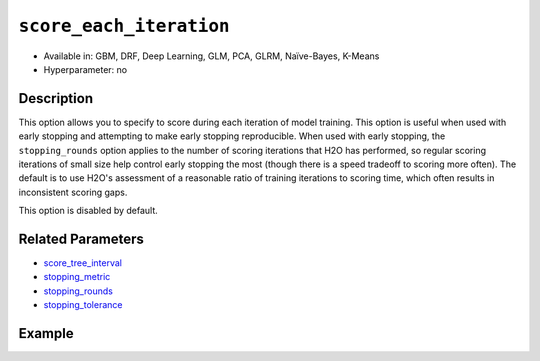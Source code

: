 ``score_each_iteration``
------------------------

- Available in: GBM, DRF, Deep Learning, GLM, PCA, GLRM, Naïve-Bayes, K-Means
- Hyperparameter: no


Description
~~~~~~~~~~~

This option allows you to specify to score during each iteration of model training. This option is useful when used with early stopping and attempting to make early stopping reproducible. When used with early stopping, the ``stopping_rounds`` option applies to the number of scoring iterations that H2O has performed, so regular scoring iterations of small size help control early stopping the most (though there is a speed tradeoff to scoring more often). The default is to use H2O's assessment of a reasonable ratio of training iterations to scoring time, which often results in inconsistent scoring gaps. 

This option is disabled by default. 

Related Parameters
~~~~~~~~~~~~~~~~~~

- `score_tree_interval <score_tree_interval.html>`__
- `stopping_metric <stopping_metric.html>`__
- `stopping_rounds <stopping_rounds.html>`__
- `stopping_tolerance <stopping_tolerance.html>`__


Example
~~~~~~~

.. example-code::
   .. code-block:: r

	library(h2o)
	h2o.init()

	# import the cars dataset: 
	# this dataset is used to classify whether or not a car is economical based on 
	# the car's displacement, power, weight, and acceleration, and the year it was made 
	cars <- h2o.importFile("https://s3.amazonaws.com/h2o-public-test-data/smalldata/junit/cars_20mpg.csv")

	# convert response column to a factor
	cars["economy_20mpg"] <- as.factor(cars["economy_20mpg"])

	# set the predictor names and the response column name
	predictors <- c("displacement","power","weight","acceleration","year")
	response <- "economy_20mpg"

	# split into train and validation sets
	cars.split <- h2o.splitFrame(data = cars,ratios = 0.8, seed = 1234)
	train <- cars.split[[1]]
	valid <- cars.split[[2]]

	# try using the `score_each` parameter (boolean parameter):
	# set ntrees = 55 and print out score for all 55 trees
	cars_gbm <- h2o.gbm(x = predictors, y = response, training_frame = train,
	                    validation_frame = valid, score_each_iteration = TRUE,
	                    ntrees = 55, seed = 1234)

	# print the auc for your model
	print(h2o.scoreHistory(cars_gbm))

   .. code-block:: python

	import h2o
	from h2o.estimators.gbm import H2OGradientBoostingEstimator
	h2o.init()

	# import the cars dataset:
	# this dataset is used to classify whether or not a car is economical based on
	# the car's displacement, power, weight, and acceleration, and the year it was made
	cars = h2o.import_file("https://s3.amazonaws.com/h2o-public-test-data/smalldata/junit/cars_20mpg.csv")

	# convert response column to a factor
	cars["economy_20mpg"] = cars["economy_20mpg"].asfactor()

	# set the predictor names and the response column name
	predictors = ["displacement","power","weight","acceleration","year"]
	response = "economy_20mpg"

	# split into train and validation sets
	train, valid = cars.split_frame(ratios = [.8], seed = 1234)

	# try turning on the `score_each_iteration` parameter (boolean parameter):
	# initialize your estimator
	# set ntrees = 55 and print out score for all 55 trees
	cars_gbm = H2OGradientBoostingEstimator(score_each_iteration = True, ntrees = 55, seed = 1234)

	# then train your model
	cars_gbm.train(x = predictors, y = response, training_frame = train, validation_frame = valid)

	# print the model score every 5 trees
	cars_gbm.scoring_history()
